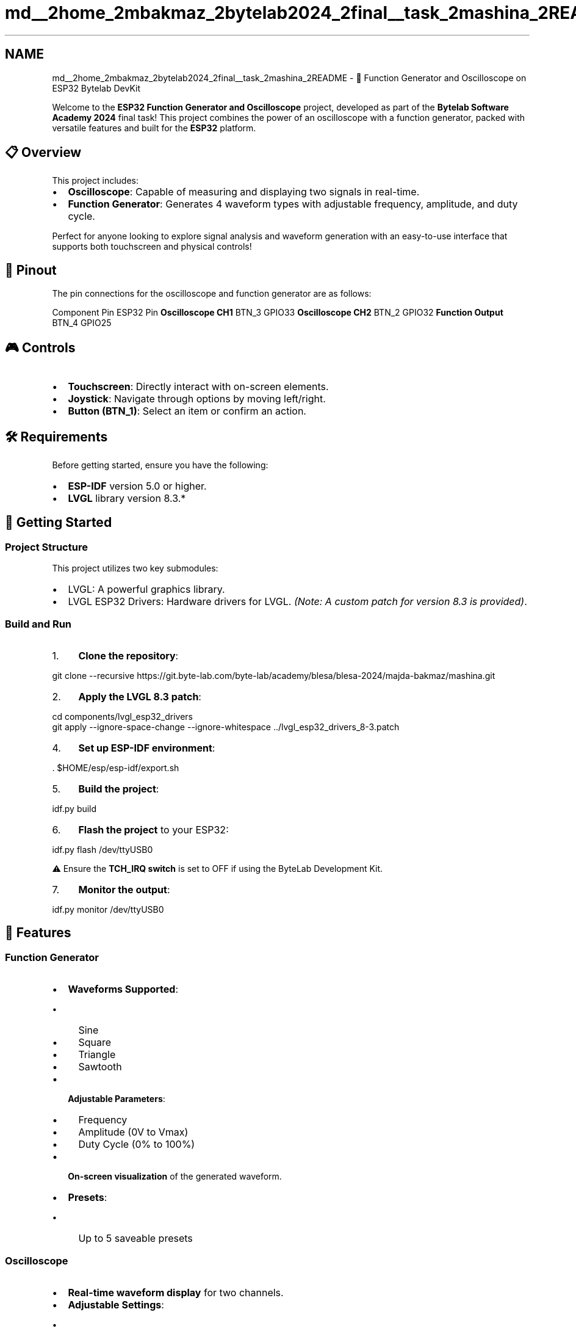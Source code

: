 .TH "md__2home_2mbakmaz_2bytelab2024_2final__task_2mashina_2README" 3 "Version ." "Mashina" \" -*- nroff -*-
.ad l
.nh
.SH NAME
md__2home_2mbakmaz_2bytelab2024_2final__task_2mashina_2README \- 🚀 Function Generator and Oscilloscope on ESP32 Bytelab DevKit 
.PP


.PP
Welcome to the \fBESP32 Function Generator and Oscilloscope\fP project, developed as part of the \fBBytelab Software Academy 2024\fP final task! This project combines the power of an oscilloscope with a function generator, packed with versatile features and built for the \fBESP32\fP platform\&.
.SH "📋 Overview"
.PP
This project includes:
.IP "\(bu" 2
\fBOscilloscope\fP: Capable of measuring and displaying two signals in real-time\&.
.IP "\(bu" 2
\fBFunction Generator\fP: Generates 4 waveform types with adjustable frequency, amplitude, and duty cycle\&.
.PP

.PP
Perfect for anyone looking to explore signal analysis and waveform generation with an easy-to-use interface that supports both touchscreen and physical controls!
.SH "🔌 Pinout"
.PP
The pin connections for the oscilloscope and function generator are as follows:

.PP
Component   Pin   ESP32 Pin    \fBOscilloscope CH1\fP   BTN_3   GPIO33    \fBOscilloscope CH2\fP   BTN_2   GPIO32    \fBFunction Output\fP   BTN_4   GPIO25   
.SH "🎮 Controls"
.PP
.IP "\(bu" 2
\fBTouchscreen\fP: Directly interact with on-screen elements\&.
.IP "\(bu" 2
\fBJoystick\fP: Navigate through options by moving left/right\&.
.IP "\(bu" 2
\fBButton (BTN_1)\fP: Select an item or confirm an action\&.
.PP
.SH "🛠️ Requirements"
.PP
Before getting started, ensure you have the following:
.IP "\(bu" 2
\fBESP-IDF\fP version 5\&.0 or higher\&.
.IP "\(bu" 2
\fBLVGL\fP library version 8\&.3\&.*
.PP
.SH "🚀 Getting Started"
.PP
.SS "Project Structure"
This project utilizes two key submodules:
.IP "\(bu" 2
\fB\fRLVGL\fP\fP: A powerful graphics library\&.
.IP "\(bu" 2
\fB\fRLVGL ESP32 Drivers\fP\fP: Hardware drivers for LVGL\&. \fI(Note: A custom patch for version 8\&.3 is provided)\fP\&.
.PP
.SS "Build and Run"
.IP "1." 4
\fBClone the repository\fP: 
.PP
.nf
git clone \-\-recursive https://git\&.byte\-lab\&.com/byte\-lab/academy/blesa/blesa\-2024/majda\-bakmaz/mashina\&.git

.fi
.PP

.IP "2." 4
\fBApply the LVGL 8\&.3 patch\fP: 
.PP
.nf
cd components/lvgl_esp32_drivers
git apply \-\-ignore\-space\-change \-\-ignore\-whitespace \&.\&./lvgl_esp32_drivers_8\-3\&.patch

.fi
.PP

.IP "4." 4
\fBSet up ESP-IDF environment\fP: 
.PP
.nf
\&. $HOME/esp/esp\-idf/export\&.sh

.fi
.PP

.IP "5." 4
\fBBuild the project\fP: 
.PP
.nf
idf\&.py build

.fi
.PP

.IP "6." 4
\fBFlash the project\fP to your ESP32: 
.PP
.nf
idf\&.py flash /dev/ttyUSB0

.fi
.PP
 ⚠️ Ensure the \fBTCH_IRQ switch\fP is set to \fROFF\fP if using the ByteLab Development Kit\&.
.IP "7." 4
\fBMonitor the output\fP: 
.PP
.nf
idf\&.py monitor /dev/ttyUSB0

.fi
.PP

.PP
.SH "📐 Features"
.PP
.SS "Function Generator"
.IP "\(bu" 2
\fBWaveforms Supported\fP:
.IP "  \(bu" 4
Sine
.IP "  \(bu" 4
Square
.IP "  \(bu" 4
Triangle
.IP "  \(bu" 4
Sawtooth
.PP

.IP "\(bu" 2
\fBAdjustable Parameters\fP:
.IP "  \(bu" 4
Frequency
.IP "  \(bu" 4
Amplitude (0V to Vmax)
.IP "  \(bu" 4
Duty Cycle (0% to 100%)
.PP

.IP "\(bu" 2
\fBOn-screen visualization\fP of the generated waveform\&.
.IP "\(bu" 2
\fBPresets\fP:
.IP "  \(bu" 4
Up to 5 saveable presets
.PP

.PP
.SS "Oscilloscope"
.IP "\(bu" 2
\fBReal-time waveform display\fP for two channels\&.
.IP "\(bu" 2
\fBAdjustable Settings\fP:
.IP "  \(bu" 4
Time Base: 10 ms/div to 1 ms/div
.IP "  \(bu" 4
Voltage Scale: 500mV/div to 100V/div
.IP "  \(bu" 4
Channel Selection: CH1 or CH2
.PP

.PP
.SS "Other Features"
.IP "\(bu" 2
\fBTemperature & Humidity Monitoring\fP:
.IP "  \(bu" 4
Automatic shutdown if temperature exceeds 32°C\&.
.PP

.IP "\(bu" 2
\fBLED Signalization\fP for device states:
.IP "  \(bu" 4
device turned on \fBGREEN LED on\fP
.IP "  \(bu" 4
Function Generator on \fBRED LED fast blink\fP
.IP "  \(bu" 4
Oscilloscope on \fBRED LED on\fP
.IP "  \(bu" 4
Wi-Fi connected \fBBLUE LED on\fP
.PP

.PP
.SH "⚡ Features in Development"
.PP
.IP "\(bu" 2
Historical data logging for temperature and humidity\&.
.IP "\(bu" 2
Enhanced Wi-Fi features for screenshot sharing and provisioning\&. 
.PP

